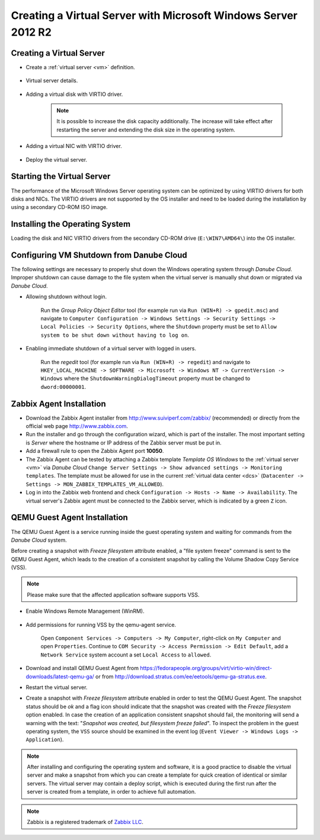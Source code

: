 Creating a Virtual Server with Microsoft Windows Server 2012 R2
***************************************************************

Creating a Virtual Server
#########################

* Create a :ref:`virtual server <vm>` definition.

    .. image:: img/windows_add_server.png

* Virtual server details.

    .. image:: img/windows_server_details.png

* Adding a virtual disk with VIRTIO driver.

    .. note:: It is possible to increase the disk capacity additionally. The increase will take effect after restarting the server and extending the disk size in the operating system.

    .. image:: img/windows_server_disk.png

* Adding a virtual NIC with VIRTIO driver.

    .. image:: img/windows_server_nt.png

* Deploy the virtual server.


.. _cdimage2:

Starting the Virtual Server
###########################

The performance of the Microsoft Windows Server operating system can be optimized by using VIRTIO drivers for both disks and NICs. The VIRTIO drivers are not supported by the OS installer and need to be loaded during the installation by using a secondary CD-ROM ISO image.

.. image:: img/windows_start_server.png


Installing the Operating System
###############################

Loading the disk and NIC VIRTIO drivers from the secondary CD-ROM drive (``E:\WIN7\AMD64\``) into the OS installer.

.. image:: img/windows_select_driver.png

.. image:: img/windows_load_driver.png


Configuring VM Shutdown from Danube Cloud
#########################################

The following settings are necessary to properly shut down the Windows operating system through *Danube Cloud*. Improper shutdown can cause damage to the file system when the virtual server is manually shut down or migrated via *Danube Cloud*.

* Allowing shutdown without login.

    Run the *Group Policy Object Editor* tool (for example run via ``Run (WIN+R) -> gpedit.msc``) and navigate to ``Computer Configuration -> Windows Settings -> Security Settings -> Local Policies -> Security Options``, where the ``Shutdown`` property must be set to ``Allow system to be shut down without having to log on``.

* Enabling immediate shutdown of a virtual server with logged in users.

    Run the *regedit* tool (for example run via ``Run (WIN+R) -> regedit``) and navigate to ``HKEY_LOCAL_MACHINE -> SOFTWARE -> Microsoft -> Windows NT -> CurrentVersion -> Windows`` where the ``ShutdownWarningDialogTimeout`` property must be changed to ``dword:00000001``.
   

Zabbix Agent Installation
#########################

* Download the Zabbix Agent installer from http://www.suiviperf.com/zabbix/ (recommended) or directly from the official web page http://www.zabbix.com.
* Run the installer and go through the configuration wizard, which is part of the installer. The most important setting is *Server* where the hostname or IP address of the Zabbix server must be put in.
* Add a firewall rule to open the Zabbix Agent port **10050**.
* The Zabbix Agent can be tested by attaching a Zabbix template *Template OS Windows* to the :ref:`virtual server <vm>` via *Danube Cloud* ``Change Server Settings -> Show advanced settings -> Monitoring templates``. The template must be allowed for use in the current :ref:`virtual data center <dcs>` (``Datacenter -> Settings -> MON_ZABBIX_TEMPLATES_VM_ALLOWED``).
* Log in into the Zabbix web frontend and check ``Configuration -> Hosts -> Name -> Availability``. The virtual server's Zabbix agent must be connected to the Zabbix server, which is indicated by a green ``Z`` icon.


QEMU Guest Agent Installation
#############################

The QEMU Guest Agent is a service running inside the guest operating system and waiting for commands from the *Danube Cloud* system.

Before creating a snapshot with *Freeze filesystem* attribute enabled, a "file system freeze" command is sent to the QEMU Guest Agent, which leads to the creation of a consistent snapshot by calling the Volume Shadow Copy Service (VSS).

.. note:: Please make sure that the affected application software supports VSS.

* Enable Windows Remote Management (WinRM).

    .. image:: img/remote_management.png

* Add permissions for running VSS by the qemu-agent service.

    .. image:: img/dcomcnfg.png

    Open ``Component Services -> Computers -> My Computer``, right-click on ``My Computer`` and open ``Properties``. Continue to ``COM Security -> Access Permission -> Edit Default``, add a ``Network Service`` system account a set ``Local Access`` to ``allowed``.

        .. image:: img/dcomcnfg_properties.png

* Download and install QEMU Guest Agent from https://fedorapeople.org/groups/virt/virtio-win/direct-downloads/latest-qemu-ga/ or from http://download.stratus.com/ee/eetools/qemu-ga-stratus.exe.

* Restart the virtual server.

* Create a snapshot with *Freeze filesystem* attribute enabled in order to test the QEMU Guest Agent. The snapshot status should be *ok* and a flag icon should indicate that the snapshot was created with the *Freeze filesystem* option enabled. In case the creation of an application consistent snapshot should fail, the monitoring will send a warning with the text: "*Snapshot was created, but filesystem freeze failed*". To inspect the problem in the guest operating system, the ``VSS`` source should be examined in the event log (``Event Viewer -> Windows Logs -> Application``).

.. note:: After installing and configuring the operating system and software, it is a good practice to disable the virtual server and make a snapshot from which you can create a template for quick creation of identical or similar servers. The virtual server may contain a deploy script, which is executed during the first run after the server is created from a template, in order to achieve full automation.

.. note:: Zabbix is a registered trademark of `Zabbix LLC <http://www.zabbix.com>`_.
